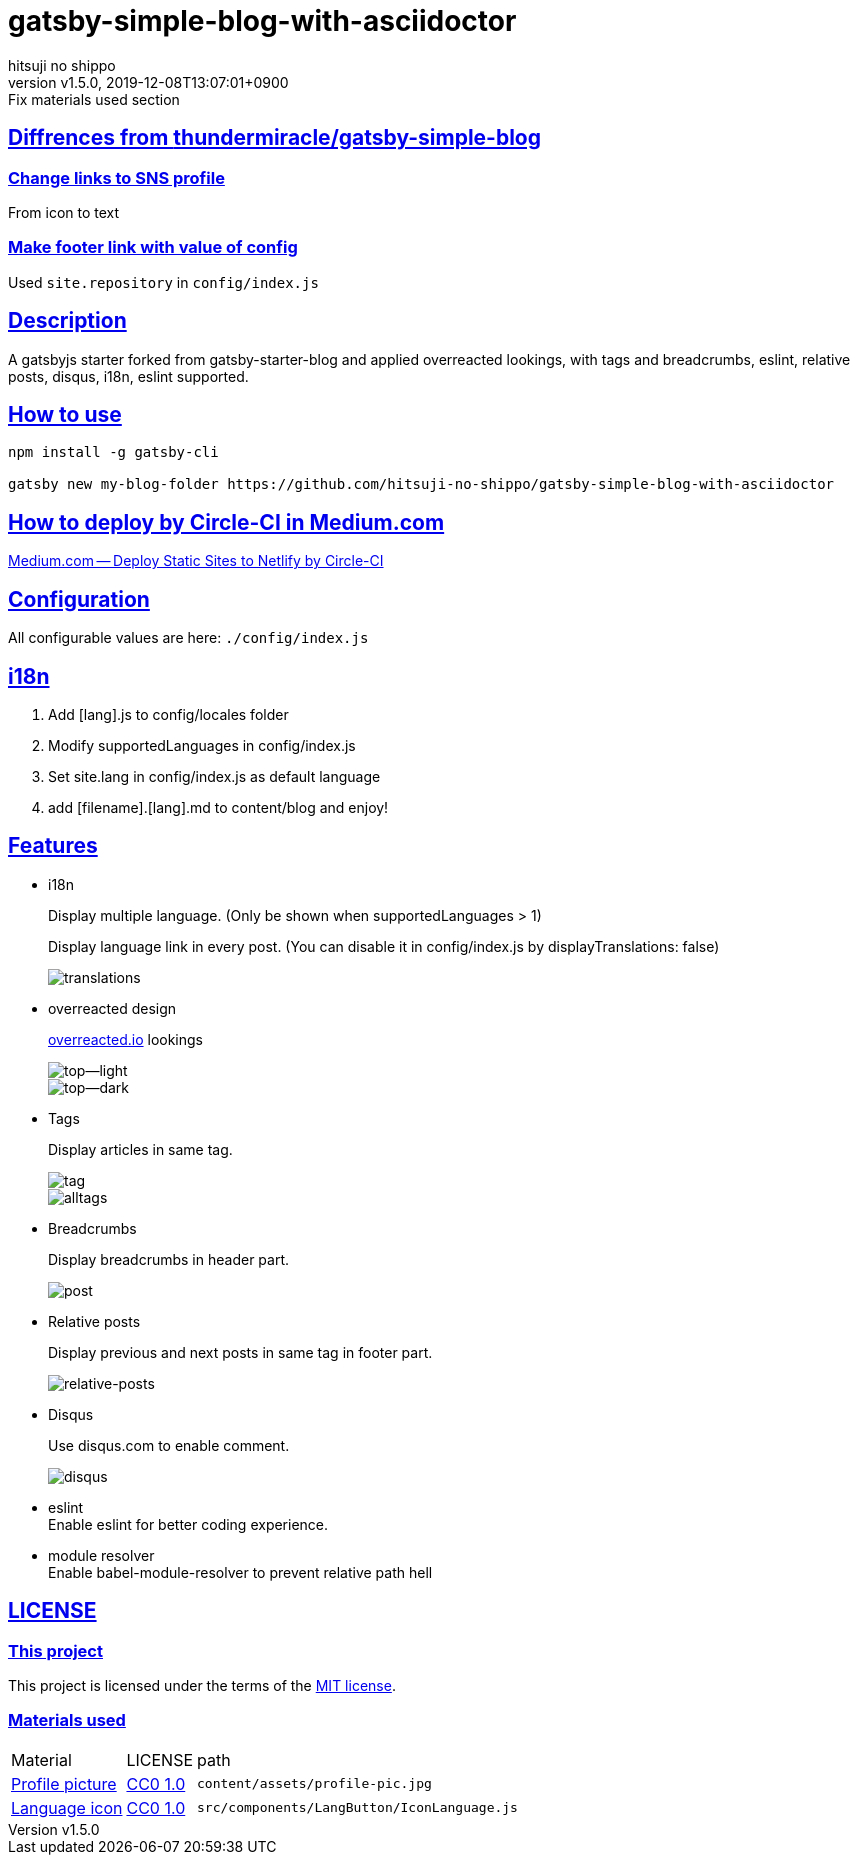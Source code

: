 = gatsby-simple-blog-with-asciidoctor
:author-name: hitsuji no shippo
:!author-email:
:author: {author-name}
:!email: {author-email}
:revnumber: v1.5.0
:revdate: 2019-12-08T13:07:01+0900
:revremark: Fix materials used section
:doctype: article
:description: gatsby-simple-blog-with-asciidoctor README
:title:
:title-separtor: :
:showtitle:
:!sectnums:
:sectids:
:toc: preamble
:sectlinks:
:sectanchors:
:idprefix:
:idseparator: -
:xrefstyle: full
:!example-caption:
:!figure-caption:
:!table-caption:
:!listing-caption:
ifdef::env-github[]
:caution-caption: :fire:
:important-caption: :exclamation:
:note-caption: :paperclip:
:tip-caption: :bulb:
:warning-caption: :warning:
endif::[]
ifndef::env-github[:icons: font]
// Copyright
:copyright-template: Copyright (c) 2019
:copyright: {copyright-template} {author-name}
// Page Attributes
:page-creation-date: 2019-12-03T15:47:28+0900
// Variables

== Diffrences from link:https://github.com/thundermiracle/gatsby-simple-blog[thundermiracle/gatsby-simple-blog]

=== Change links to SNS profile

From icon to text

=== Make footer link with value of config

Used `site.repository` in `config/index.js`


== Description

A gatsbyjs starter forked from gatsby-starter-blog and applied overreacted
lookings, with tags and breadcrumbs, eslint, relative posts, disqus, i18n,
eslint supported.

== How to use

[source, bash]
----
npm install -g gatsby-cli

gatsby new my-blog-folder https://github.com/hitsuji-no-shippo/gatsby-simple-blog-with-asciidoctor
----

== How to deploy by Circle-CI in Medium.com

link:https://medium.com/@thundermiracle/deploy-static-sites-to-netlify-by-circle-ci-ab51a0b59b73?source=friends_link&sk=095db82e2f8e8ef91d03a171f217e340[
Medium.com -- Deploy Static Sites to Netlify by Circle-CI]

== Configuration

All configurable values are here: `./config/index.js`

== i18n

. Add [lang].js to config/locales folder
. Modify supportedLanguages in config/index.js
. Set site.lang in config/index.js as default language
. add [filename].[lang].md to content/blog and enjoy!

== Features
:screenshots-dir: ./screenshots

* i18n
+
--
Display multiple language. (Only be shown when supportedLanguages > 1)

Display language link in every post.
(You can disable it in config/index.js by displayTranslations: false)

image::{screenshots-dir}/translations.png[translations]
--
+
* overreacted design
+
--
link:https://overreacted.io/[
overreacted.io] lookings

image::{screenshots-dir}/top.png[top--light]
image::{screenshots-dir}/top-dark.png[top--dark]
--
+
* Tags
+
--
Display articles in same tag.

image::{screenshots-dir}/tag.png[tag]

image::{screenshots-dir}/alltags.png[alltags]
--
+
* Breadcrumbs
+
--
Display breadcrumbs in header part.

image::{screenshots-dir}/post.png[post]
--
+
* Relative posts
+
--
Display previous and next posts in same tag in footer part.

image::{screenshots-dir}/relative-posts.png[relative-posts]
--
+
* Disqus
+
--
Use disqus.com to enable comment.

image::{screenshots-dir}/disqus.png[disqus]
--
+
* eslint +
  Enable eslint for better coding experience.
* module resolver +
  Enable babel-module-resolver to prevent relative path hell

== LICENSE

=== This project

This project is licensed under the terms of the link:/LICENSE[MIT license].

=== Materials used

:cc0-10-link: link:https://creativecommons.org/publicdomain/zero/1.0[CC0 1.0]
[cols=3, options="headers, autowidth"]
|===
|Material
|LICENSE
|path

|link:https://visualhunt.com/photo2/170504/[
      Profile picture]
|{cc0-10-link}
|`content/assets/profile-pic.jpg`

|link:http://www.evericons.com[
      Language icon]
|{cc0-10-link}
|`src/components/LangButton/IconLanguage.js`
|===
